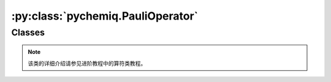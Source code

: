 :py:class:`pychemiq.PauliOperator`
=========================================

Classes
----------

.. py:class:: PauliOperator({pauli_string: coefficient})

   :param str pauli_string: 字符形式的泡利算符。
   :param float coefficient: 该项泡利算符的系数。

   :return: 泡利算符类。

   .. py:function:: get_max_index()

   得到最大索引值。如果是空的泡利算符项调用get_max_index()接口则返回SIZE_MAX（具体值取决于操作系统），否则返回其最大索引值。

   .. py:function:: data()

   泡利算符类提供了data接口，可以返回泡利算符内部维护的数据。

.. note::
    该类的详细介绍请参见进阶教程中的算符类教程。
   
